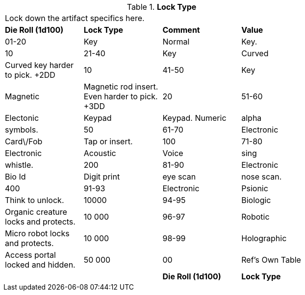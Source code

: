 // Table 48.20 Lock Type
.*Lock Type*
[width="75%",cols="4*^",frame="all", stripes="even"]
|===
4+<|Lock down the artifact specifics here.
s|Die Roll (1d100)
s|Lock Type
s|Comment
s|Value

|01-20
|Key

| Normal
|Key.
|10

|21-40
|Key

| Curved
|Curved key harder to pick. +2DD
|10

|41-50
|Key

| Magnetic
|Magnetic rod insert. Even harder to pick. +3DD
|20

|51-60
|Electonic

| Keypad
|Keypad. Numeric

| alpha

| symbols.
|50

|61-70
|Electronic

| Card\/Fob
|Tap or insert. 
|100

|71-80
|Electronic

| Acoustic
|Voice

| sing

| whistle. 
|200

|81-90
|Electronic

| Bio Id
|Digit print

| eye scan

| nose scan. 
|400

|91-93
|Electronic

| Psionic
|Think to unlock.
|10000

|94-95
|Biologic
|Organic creature locks and protects. 
|10 000

|96-97
|Robotic
|Micro robot locks and protects.
|10 000

|98-99
|Holographic
|Access portal locked and hidden. 
|50 000

|00
|Ref's Own Table
|
|

s|Die Roll (1d100)
s|Lock Type
s|Comment
s|Value


|===
